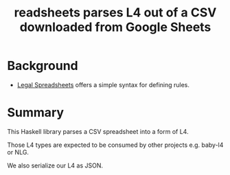 #+TITLE: readsheets parses L4 out of a CSV downloaded from Google Sheets

* Background

- [[https://docs.google.com/spreadsheets/d/1qMGwFhgPYLm-bmoN2es2orGkTaTN382pG2z3RjZ_s-4/edit#gid=1099960232][Legal Spreadsheets]] offers a simple syntax for defining rules.

* Summary

This Haskell library parses a CSV spreadsheet into a form of L4.

Those L4 types are expected to be consumed by other projects e.g. baby-l4 or NLG.

We also serialize our L4 as JSON.




